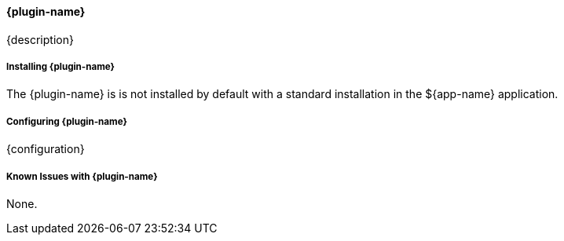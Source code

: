 
==== {plugin-name}

{description}

===== Installing {plugin-name}

The {plugin-name} is is not installed by default with a standard installation in the ${app-name} application.

===== Configuring {plugin-name}

{configuration}

===== Known Issues with {plugin-name}

None.

